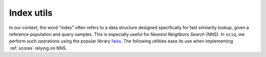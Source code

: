 Index utils
===========

In our context, the word "index" often refers to a data structure designed specifically for fast similarity lookup, given a reference population and query samples. This is especially useful for *Nearest Neighbors Search* (NNS). In ``scio``, we perform such operations using the popular library `faiss <https://github.com/facebookresearch/faiss>`_. The following utilities ease its use when implementing :ref:`scores` relying on NNS.

.. autosummary::
   :toctree: autosummary

   ~scio.scores.utils.Index
   ~scio.scores.utils.make_indexes
